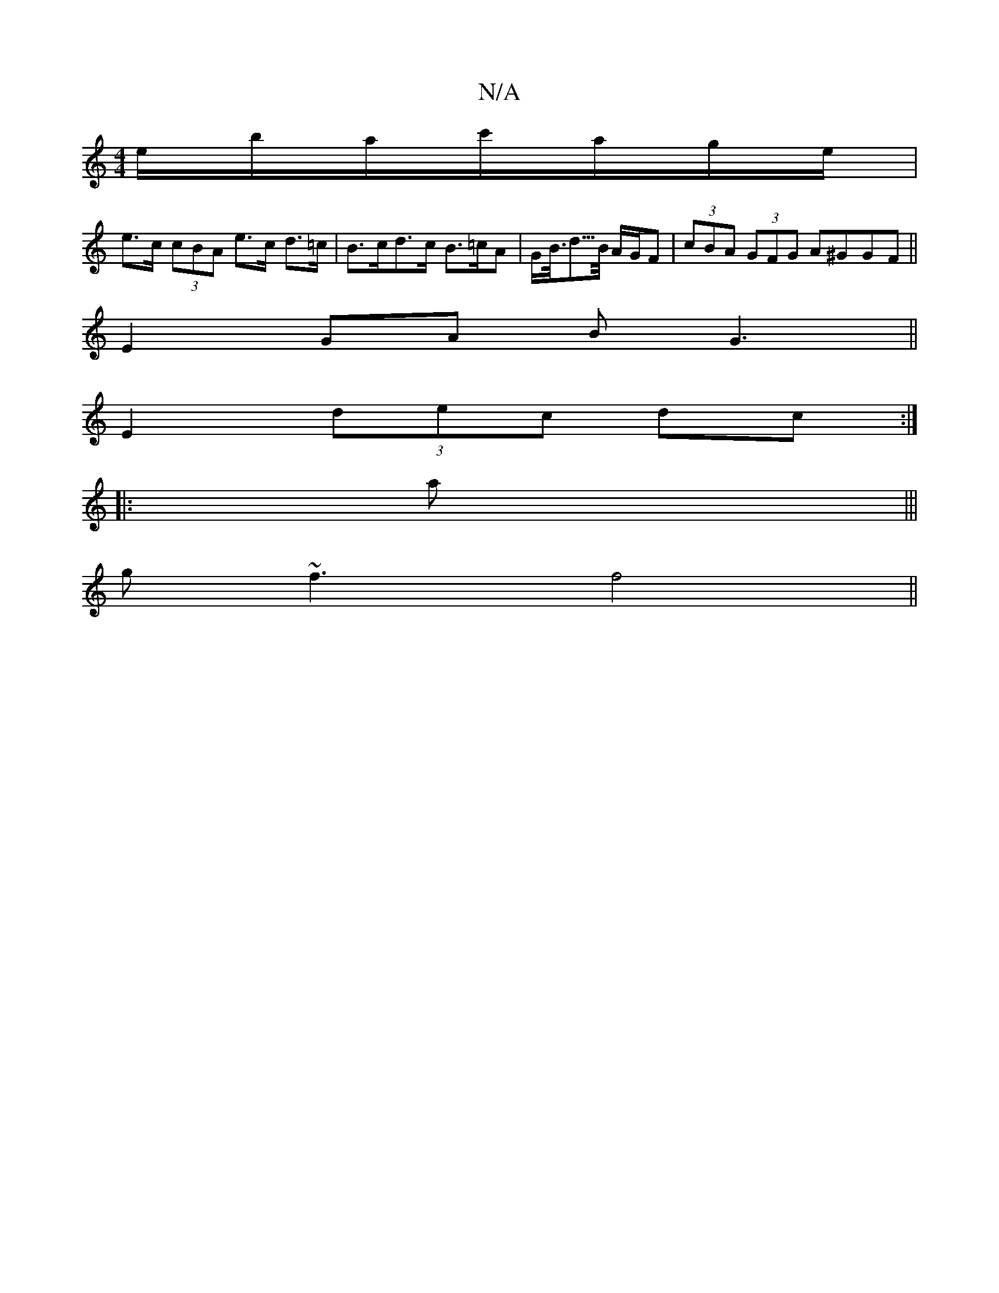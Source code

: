 X:1
T:N/A
M:4/4
R:N/A
K:Cmajor
 e/b/a/c'/a/g/e/ |
e>c (3cBA e>c d>=c | B>cd>c B>=cA | G<B/<d/>B/ A/G/F | (3cBA (3GFG A^GGF ||
E2 GA BG3||
E2 (3dec dc:|
|: a |||
g~f3 f4 ||

|: f/ |g<aa||

|: de||: afge gdBA | (3Bcd eB cAGE |1 ABBe 